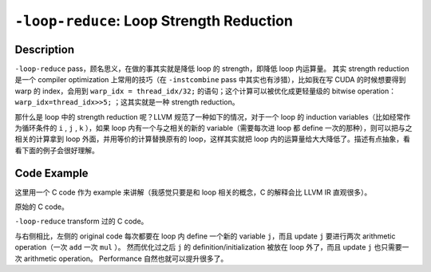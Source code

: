 ``-loop-reduce``: Loop Strength Reduction
=====

Description
--------

``-loop-reduce`` pass，顾名思义，在做的事其实就是降低 loop 的 strength，即降低 loop 内运算量。
其实 strength reduction 是一个 compiler optimization 上常用的技巧（在 ``-instcombine`` pass 中其实也有涉猎），比如我在写 CUDA 的时候想要得到 warp 的 index，会用到 ``warp_idx = thread_idx/32;`` 的语句；这个计算可以被优化成更轻量级的 bitwise operation： ``warp_idx=thread_idx>>5;`` ；这其实就是一种 strength reduction。

那什么是 loop 中的 strength reduction 呢？LLVM 规范了一种如下的情况，对于一个 loop 的 induction variables（比如经常作为循环条件的 ``i`` , ``j`` , ``k`` ），如果 loop 内有一个与之相关的新的 variable（需要每次进 loop 都 define 一次的那种），则可以把与之相关的计算拿到 loop 外面，并用等价的计算替换原有的 loop，这样其实就把 loop 内的运算量给大大降低了。\
描述有点抽象，看看下面的例子会很好理解。

Code Example
--------

这里用一个 C code 作为 example 来讲解（我感觉只要是和 loop 相关的概念，C 的解释会比 LLVM IR 直观很多）。

原始的 C code。

.. code-block:: C
    :emphasize-lines: 3,5

    int i = 0;
    while( i < 10 ) {
        int j = 3 * i + 2;
        a[j] = a[j] - 2;
        i = i + 2;
    }

``-loop-reduce`` transform 过的 C code。

.. code-block:: C
    :emphasize-lines: 2,6

    int i = 0;
    int j = 2; // j = 3 * 0 + 2
    while( i < 10 ) {
        a[j] = a[j] - 2;
        i = i + 2;
        j = j + 6; // j = j + 3 * 2
    }

与右侧相比，左侧的 original code 每次都要在 loop 内 define 一个新的 variable ``j``，而且 update ``j`` 要进行两次 arithmetic operation（一次 ``add`` 一次 ``mul`` ）。
然而优化过之后 ``j`` 的 definition/initialization 被放在 loop 外了，而且 update ``j`` 也只需要一次 arithmetic operation。
Performance 自然也就可以提升很多了。
